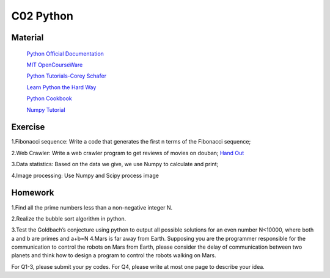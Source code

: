 **************************
C02 Python
**************************

Material
========


 `Python Official Documentation <https://docs.python.org/3/tutorial/>`__

 `MIT OpenCourseWare <https://www.youtube.com/watch?v=ytpJdnlu9ug&list=PLUl4u3cNGP63WbdFxL8giv4yhgdMGaZNA>`__

 `Python Tutorials-Corey Schafer <https://www.youtube.com/watch?v=YYXdXT2l-Gg&list=PL-osiE80TeTt2d9bfVyTiXJA-UTHn6WwU>`__
 
 `Learn Python the Hard Way <https://learnpythonthehardway.org/>`__

 `Python Cookbook <http://shop.oreilly.com/product/0636920027072.do>`__

 `Numpy Tutorial <https://docs.scipy.org/doc/numpy/user/quickstart.html>`__


Exercise
========

1.Fibonacci sequence: Write a code that generates the first n terms of the Fibonacci sequence;

2.Web Crawler: Write a web crawler program to get reviews of movies on douban; `Hand Out <https://github.com/Don-Joey/Artificial-Intelligence-Course/blob/master/WebCrawler.ipynb>`__

3.Data statistics: Based on the data we give, we use Numpy to calculate and print;

4.Image processing: Use Numpy and Scipy process image

Homework
========

1.Find all the prime numbers less than a non-negative integer N.

2.Realize the bubble sort algorithm in python.

3.Test the Goldbach’s conjecture using python to output all possible solutions for an even number N<10000, where both a and b are primes and a+b=N
4.Mars is far away from Earth. Supposing you are the programmer responsible for the communication  to control the robots on Mars from Earth, please consider the delay of communication between two planets and think how to design a program to control the robots walking on Mars.

For Q1-3, please submit your py codes. For Q4, please write at most one page to describe your idea.


